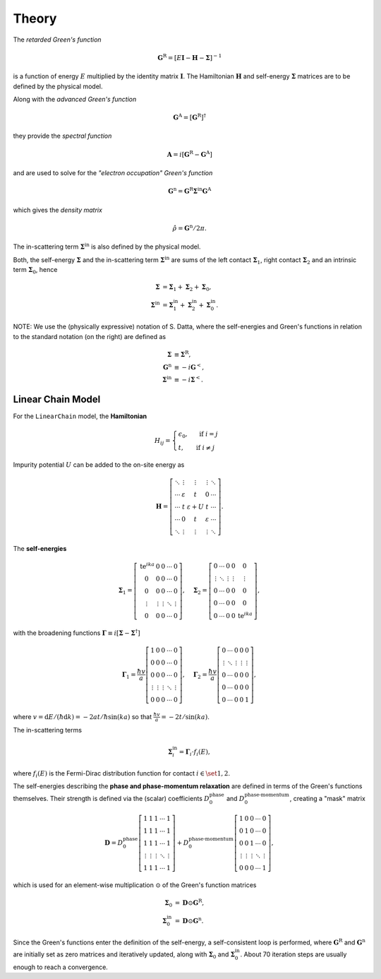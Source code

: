 Theory
======================

The *retarded Green's function*

.. math::
    \mathbf{G}^{\mathrm{R}}=[E \mathbf{I}-\mathbf{H}-\mathbf{\Sigma}]^{-1}

is a function of energy :math:`E` multiplied by the identity matrix :math:`\mathbf{I}`. The Hamiltonian :math:`\mathbf{H}` and self-energy :math:`\mathbf{\Sigma}` matrices are to be defined by the physical model.

Along with the *advanced Green's function*

.. math::
    \mathbf{G}^{\mathrm{A}} = \left[ \mathbf{G}^{\mathrm{R}} \right]^\dagger


they provide the *spectral function*

.. math::
    \mathbf{A}=i\left[\mathbf{G}^{\mathrm{R}}-\mathbf{G}^{\mathrm{A}}\right]


and are used to solve for the *"electron occupation" Green's function*

.. math::
    \mathbf{G}^{\mathrm{n}}=\mathbf{G}^{\mathrm{R}} \mathbf{\Sigma}^{\mathrm{in}} \mathbf{G}^{\mathrm{A}}


which gives the *density matrix* 

.. math::
    \hat{\rho} = \mathbf{G}^{\mathrm{n}} / 2\pi .


The in-scattering term :math:`\mathbf{\Sigma}^{\mathrm{in}}` is also defined by the physical model.


Both, the self-energy :math:`\mathbf{\Sigma}` and the in-scattering term :math:`\mathbf{\Sigma}^{\mathrm{in}}` are sums of the left contact :math:`\mathbf{\Sigma}_1`, right contact :math:`\mathbf{\Sigma}_2` and an intrinsic term :math:`\mathbf{\Sigma}_0`, hence

.. math::
    \begin{align}
        \mathbf{\Sigma} &= \mathbf{\Sigma}_1 + \mathbf{\Sigma}_2 + \mathbf{\Sigma}_0 , \\
        \mathbf{\Sigma}^{\mathrm{in}} &= \mathbf{\Sigma}^{\mathrm{in}}_1 + \mathbf{\Sigma}^{\mathrm{in}}_2 + \mathbf{\Sigma}^{\mathrm{in}}_0 .
   \end{align}        


NOTE: We use the (physically expressive) notation of S. Datta, where the self-energies and Green's functions in relation to the standard notation (on the right) are defined as  

.. math::
    \begin{align}
        \mathbf{\Sigma} &\equiv \mathbf{\Sigma}^\mathrm{R} , \\
        \mathbf{G}^\mathrm{n} &\equiv -i \mathbf{G}^< , \\
        \mathbf{\Sigma}^\mathrm{in} &\equiv -i \mathbf{\Sigma}^< .
    \end{align}


Linear Chain Model
----------------------------

For the ``LinearChain`` model, the **Hamiltonian**

.. math::
    H_{ij} = \begin{cases}
                \epsilon_0, & \text { if } i=j \\ 
                t, & \text{ if } i \neq j 
            \end{cases}


Impurity potential :math:`U` can be added to the on-site energy as 

.. math::
    \mathbf{H}=\left[
        \begin{array}{ccccc}
    \ddots & \vdots & \vdots & \vdots & \ddots \\
    \cdots & \varepsilon & t & 0 & \cdots \\
    \cdots & t & \varepsilon+U & t & \cdots \\
    \cdots & 0 & t & \varepsilon & \cdots \\
    \ddots & \vdots & \vdots & \vdots & \ddots
    \end{array}
    \right] .

The **self-energies**

.. math::
    \mathbf{\Sigma}_1=\left[\begin{array}{ccccc}
    \mathrm{te}^{i k a} & 0 & 0 & \cdots & 0 \\
    0 & 0 & 0 & \cdots & 0 \\
    0 & 0 & 0 & \cdots & 0 \\
    \vdots & \vdots & \vdots & \ddots & \vdots \\
    0 & 0 & 0 & \cdots & 0
    \end{array}\right], \quad \mathbf{\Sigma}_2=\left[\begin{array}{ccccc}
    0 & \cdots & 0 & 0 & 0 \\
    \vdots & \ddots & \vdots & \vdots & \vdots \\
    0 & \cdots & 0 & 0 & 0 \\
    0 & \cdots & 0 & 0 & 0 \\
    0 & \cdots & 0 & 0 & \mathrm{te}^{i k a}
    \end{array}\right] ,


with the broadening functions :math:`\mathbf{\Gamma} \equiv i\left[ \mathbf{\Sigma} - \mathbf{\Sigma}^\dagger\right]`

.. math::
    \mathbf{\Gamma}_1=\frac{\hbar v}{a}\left[\begin{array}{ccccc}
    1 & 0 & 0 & \cdots & 0 \\
    0 & 0 & 0 & \cdots & 0 \\
    0 & 0 & 0 & \cdots & 0 \\
    \vdots & \vdots & \vdots & \ddots & \vdots \\
    0 & 0 & 0 & \cdots & 0
    \end{array}\right], \quad \mathbf{\Gamma}_2=\frac{\hbar v}{a}\left[\begin{array}{ccccc}
    0 & \cdots & 0 & 0 & 0 \\
    \vdots & \ddots & \vdots & \vdots & \vdots \\
    0 & \cdots & 0 & 0 & 0 \\
    0 & \cdots & 0 & 0 & 0 \\
    0 & \cdots & 0 & 0 & 1
    \end{array}\right] ,


where :math:`v=\mathrm{d} E /(\hbar \mathrm{d} k) = -2 a t / \hbar \sin (k a)` so that :math:`\frac{\hbar v}{a} = -2 t / \sin (k a)`.

The in-scattering terms

.. math::
    \mathbf{\Sigma}^\mathrm{in}_i = \mathbf{\Gamma}_i \cdot f_i(E) ,

where :math:`f_i(E)` is the Fermi-Dirac distribution function for contact :math:`i \in \set{1, 2}`.

The self-energies describing the **phase and phase-momentum relaxation** are defined in terms of the Green's functions themselves. Their strength is defined via the (scalar) coefficients :math:`D_0^\text{phase}` and :math:`D_0^\text{phase-momentum}`, creating a "mask" matrix

.. math::
            \mathbf{D} = D_0^\text{phase} 
            \left[\begin{array}{ccccc}
    1 & 1 & 1 & \cdots & 1 \\
    1 & 1 & 1 & \cdots & 1 \\
    1 & 1 & 1 & \cdots & 1 \\
    \vdots & \vdots & \vdots & \ddots & \vdots \\
    1 & 1 & 1 & \cdots & 1
    \end{array}\right]
            + D_0^\text{phase-momentum}
            \left[\begin{array}{ccccc}
    1 & 0 & 0 & \cdots & 0 \\
    0 & 1 & 0 & \cdots & 0 \\
    0 & 0 & 1 & \cdots & 0 \\
    \vdots & \vdots & \vdots & \ddots & \vdots \\
    0 & 0 & 0 & \cdots & 1
    \end{array}\right] ,


which is used for an element-wise multiplication :math:`\odot` of the Green's function matrices

.. math::
    \begin{align}
            \mathbf{\Sigma}_0 &= \mathbf{D} \odot \mathbf{G}^\text{R}, \\
            \mathbf{\Sigma}^\text{in}_0 &= \mathbf{D} \odot \mathbf{G}^\text{n} .
    \end{align}


Since the Green's functions enter the definition of the self-energy, a self-consistent loop is performed, where :math:`\mathbf{G}^\text{R}` and :math:`\mathbf{G}^\text{n}` are initially set as zero matrices and iteratively updated, along with :math:`\mathbf{\Sigma}_0` and :math:`\mathbf{\Sigma}^\text{in}_0`. About 70 iteration steps are usually enough to reach a convergence.